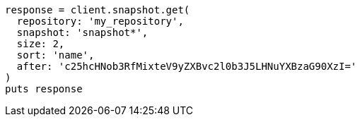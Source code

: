 [source, ruby]
----
response = client.snapshot.get(
  repository: 'my_repository',
  snapshot: 'snapshot*',
  size: 2,
  sort: 'name',
  after: 'c25hcHNob3RfMixteV9yZXBvc2l0b3J5LHNuYXBzaG90XzI='
)
puts response
----

